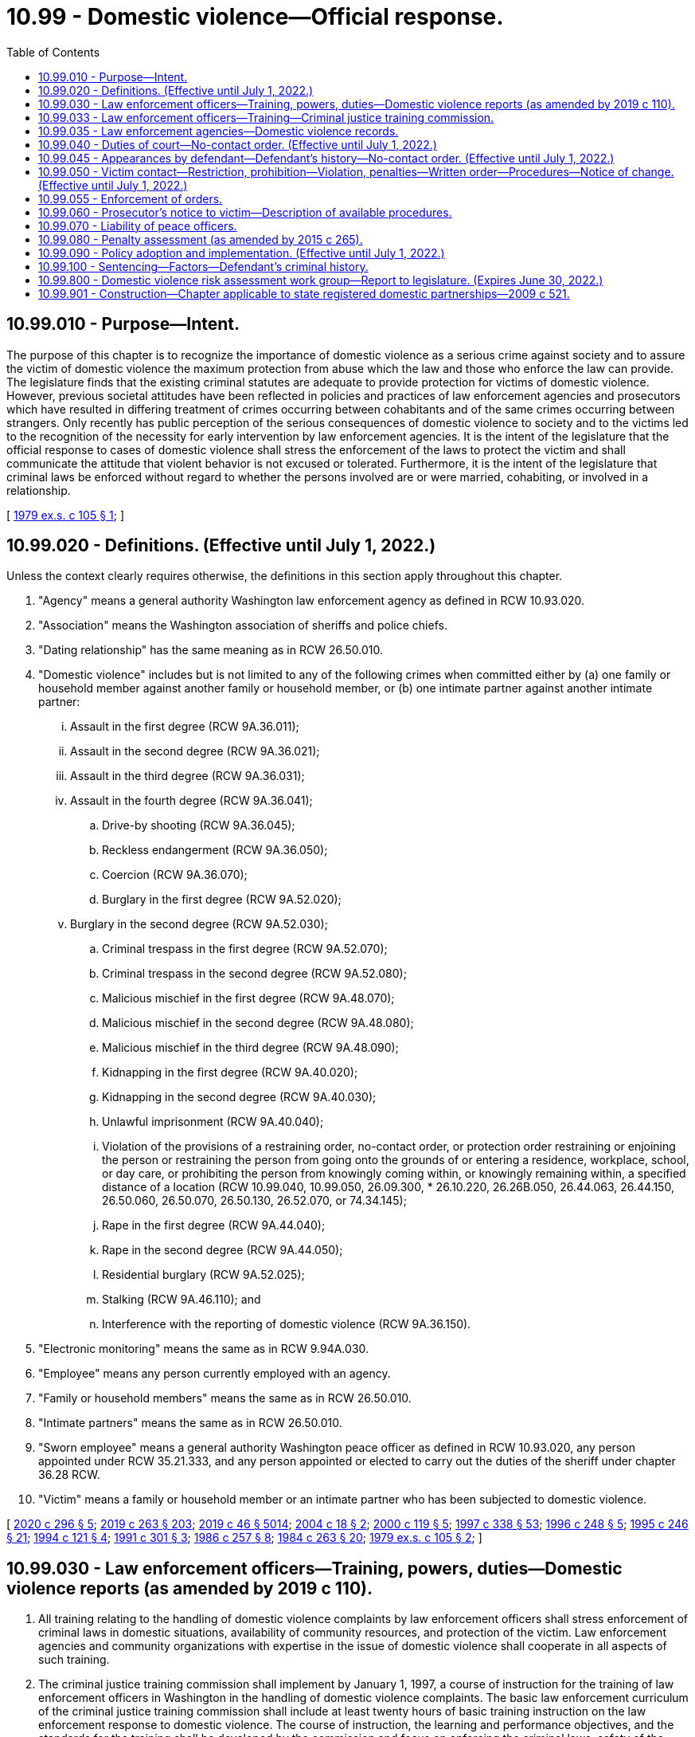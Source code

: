 = 10.99 - Domestic violence—Official response.
:toc:

== 10.99.010 - Purpose—Intent.
The purpose of this chapter is to recognize the importance of domestic violence as a serious crime against society and to assure the victim of domestic violence the maximum protection from abuse which the law and those who enforce the law can provide. The legislature finds that the existing criminal statutes are adequate to provide protection for victims of domestic violence. However, previous societal attitudes have been reflected in policies and practices of law enforcement agencies and prosecutors which have resulted in differing treatment of crimes occurring between cohabitants and of the same crimes occurring between strangers. Only recently has public perception of the serious consequences of domestic violence to society and to the victims led to the recognition of the necessity for early intervention by law enforcement agencies. It is the intent of the legislature that the official response to cases of domestic violence shall stress the enforcement of the laws to protect the victim and shall communicate the attitude that violent behavior is not excused or tolerated. Furthermore, it is the intent of the legislature that criminal laws be enforced without regard to whether the persons involved are or were married, cohabiting, or involved in a relationship.

[ http://leg.wa.gov/CodeReviser/documents/sessionlaw/1979ex1c105.pdf?cite=1979%20ex.s.%20c%20105%20§%201[1979 ex.s. c 105 § 1]; ]

== 10.99.020 - Definitions. (Effective until July 1, 2022.)
Unless the context clearly requires otherwise, the definitions in this section apply throughout this chapter.

. "Agency" means a general authority Washington law enforcement agency as defined in RCW 10.93.020.

. "Association" means the Washington association of sheriffs and police chiefs.

. "Dating relationship" has the same meaning as in RCW 26.50.010.

. "Domestic violence" includes but is not limited to any of the following crimes when committed either by (a) one family or household member against another family or household member, or (b) one intimate partner against another intimate partner:

... Assault in the first degree (RCW 9A.36.011);

... Assault in the second degree (RCW 9A.36.021);

... Assault in the third degree (RCW 9A.36.031);

... Assault in the fourth degree (RCW 9A.36.041);

.. Drive-by shooting (RCW 9A.36.045);

.. Reckless endangerment (RCW 9A.36.050);

.. Coercion (RCW 9A.36.070);

.. Burglary in the first degree (RCW 9A.52.020);

... Burglary in the second degree (RCW 9A.52.030);

.. Criminal trespass in the first degree (RCW 9A.52.070);

.. Criminal trespass in the second degree (RCW 9A.52.080);

.. Malicious mischief in the first degree (RCW 9A.48.070);

.. Malicious mischief in the second degree (RCW 9A.48.080);

.. Malicious mischief in the third degree (RCW 9A.48.090);

.. Kidnapping in the first degree (RCW 9A.40.020);

.. Kidnapping in the second degree (RCW 9A.40.030);

.. Unlawful imprisonment (RCW 9A.40.040);

.. Violation of the provisions of a restraining order, no-contact order, or protection order restraining or enjoining the person or restraining the person from going onto the grounds of or entering a residence, workplace, school, or day care, or prohibiting the person from knowingly coming within, or knowingly remaining within, a specified distance of a location (RCW 10.99.040, 10.99.050, 26.09.300, * 26.10.220, 26.26B.050, 26.44.063, 26.44.150, 26.50.060, 26.50.070, 26.50.130, 26.52.070, or 74.34.145);

.. Rape in the first degree (RCW 9A.44.040);

.. Rape in the second degree (RCW 9A.44.050);

.. Residential burglary (RCW 9A.52.025);

.. Stalking (RCW 9A.46.110); and

.. Interference with the reporting of domestic violence (RCW 9A.36.150).

. "Electronic monitoring" means the same as in RCW 9.94A.030.

. "Employee" means any person currently employed with an agency.

. "Family or household members" means the same as in RCW 26.50.010.

. "Intimate partners" means the same as in RCW 26.50.010.

. "Sworn employee" means a general authority Washington peace officer as defined in RCW 10.93.020, any person appointed under RCW 35.21.333, and any person appointed or elected to carry out the duties of the sheriff under chapter 36.28 RCW.

. "Victim" means a family or household member or an intimate partner who has been subjected to domestic violence.

[ http://lawfilesext.leg.wa.gov/biennium/2019-20/Pdf/Bills/Session%20Laws/Senate/5149-S2.SL.pdf?cite=2020%20c%20296%20§%205[2020 c 296 § 5]; http://lawfilesext.leg.wa.gov/biennium/2019-20/Pdf/Bills/Session%20Laws/House/1517-S2.SL.pdf?cite=2019%20c%20263%20§%20203[2019 c 263 § 203]; http://lawfilesext.leg.wa.gov/biennium/2019-20/Pdf/Bills/Session%20Laws/Senate/5333-S.SL.pdf?cite=2019%20c%2046%20§%205014[2019 c 46 § 5014]; http://lawfilesext.leg.wa.gov/biennium/2003-04/Pdf/Bills/Session%20Laws/Senate/6161-S.SL.pdf?cite=2004%20c%2018%20§%202[2004 c 18 § 2]; http://lawfilesext.leg.wa.gov/biennium/1999-00/Pdf/Bills/Session%20Laws/Senate/6400-S2.SL.pdf?cite=2000%20c%20119%20§%205[2000 c 119 § 5]; http://lawfilesext.leg.wa.gov/biennium/1997-98/Pdf/Bills/Session%20Laws/House/3900-S3.SL.pdf?cite=1997%20c%20338%20§%2053[1997 c 338 § 53]; http://lawfilesext.leg.wa.gov/biennium/1995-96/Pdf/Bills/Session%20Laws/House/2472.SL.pdf?cite=1996%20c%20248%20§%205[1996 c 248 § 5]; http://lawfilesext.leg.wa.gov/biennium/1995-96/Pdf/Bills/Session%20Laws/Senate/5219-S.SL.pdf?cite=1995%20c%20246%20§%2021[1995 c 246 § 21]; http://lawfilesext.leg.wa.gov/biennium/1993-94/Pdf/Bills/Session%20Laws/House/2392.SL.pdf?cite=1994%20c%20121%20§%204[1994 c 121 § 4]; http://lawfilesext.leg.wa.gov/biennium/1991-92/Pdf/Bills/Session%20Laws/House/1884-S.SL.pdf?cite=1991%20c%20301%20§%203[1991 c 301 § 3]; http://leg.wa.gov/CodeReviser/documents/sessionlaw/1986c257.pdf?cite=1986%20c%20257%20§%208[1986 c 257 § 8]; http://leg.wa.gov/CodeReviser/documents/sessionlaw/1984c263.pdf?cite=1984%20c%20263%20§%2020[1984 c 263 § 20]; http://leg.wa.gov/CodeReviser/documents/sessionlaw/1979ex1c105.pdf?cite=1979%20ex.s.%20c%20105%20§%202[1979 ex.s. c 105 § 2]; ]

== 10.99.030 - Law enforcement officers—Training, powers, duties—Domestic violence reports (as amended by 2019 c 110).
. All training relating to the handling of domestic violence complaints by law enforcement officers shall stress enforcement of criminal laws in domestic situations, availability of community resources, and protection of the victim. Law enforcement agencies and community organizations with expertise in the issue of domestic violence shall cooperate in all aspects of such training.

. The criminal justice training commission shall implement by January 1, 1997, a course of instruction for the training of law enforcement officers in Washington in the handling of domestic violence complaints. The basic law enforcement curriculum of the criminal justice training commission shall include at least twenty hours of basic training instruction on the law enforcement response to domestic violence. The course of instruction, the learning and performance objectives, and the standards for the training shall be developed by the commission and focus on enforcing the criminal laws, safety of the victim, and holding the perpetrator accountable for the violence. The curriculum shall include training on the extent and prevalence of domestic violence, the importance of criminal justice intervention, techniques for responding to incidents that minimize the likelihood of officer injury and that promote victim safety, investigation and interviewing skills, evidence gathering and report writing, assistance to and services for victims and children, understanding the risks of traumatic brain injury posed by domestic violence, verification and enforcement of court orders, liability, and any additional provisions that are necessary to carry out the intention of this subsection.

. The criminal justice training commission shall develop and update annually an in-service training program to familiarize law enforcement officers with the domestic violence laws. The program shall include techniques for handling incidents of domestic violence that minimize the likelihood of injury to the officer and that promote the safety of all parties. The commission shall make the training program available to all law enforcement agencies in the state.

. Development of the training in subsections (2) and (3) of this section shall be conducted in conjunction with agencies having a primary responsibility for serving victims of domestic violence with emergency shelter and other services, and representatives to the statewide organization providing training and education to these organizations and to the general public.

. The primary duty of peace officers, when responding to a domestic violence situation, is to enforce the laws allegedly violated and to protect the complaining party.

. [Empty]
.. When a peace officer responds to a domestic violence call and has probable cause to believe that a crime has been committed, the peace officer shall exercise arrest powers with reference to the criteria in RCW 10.31.100. The officer shall notify the victim of the victim's right to initiate a criminal proceeding in all cases where the officer has not exercised arrest powers or decided to initiate criminal proceedings by citation or otherwise. The parties in such cases shall also be advised of the importance of preserving evidence.

.. A peace officer responding to a domestic violence call shall take a complete offense report including the officer's disposition of the case.

. When a peace officer responds to a domestic violence call((,)):

.. The officer shall advise victims of all reasonable means to prevent further abuse, including advising each person of the availability of a shelter or other services in the community, and giving each person immediate notice of the legal rights and remedies available. The notice shall include handing each person a copy of the following statement:

"IF YOU ARE THE VICTIM OF DOMESTIC VIOLENCE, you can ask the city or county prosecuting attorney to file a criminal complaint. You also have the right to file a petition in superior, district, or municipal court requesting an order for protection from domestic abuse which could include any of the following: (a) An order restraining your abuser from further acts of abuse; (b) an order directing your abuser to leave your household; (c) an order preventing your abuser from entering your residence, school, business, or place of employment; (d) an order awarding you or the other parent custody of or visitation with your minor child or children; and (e) an order restraining your abuser from molesting or interfering with minor children in your custody. The forms you need to obtain a protection order are available in any municipal, district, or superior court.

Information about shelters and alternatives to domestic violence is available from a statewide twenty-four-hour toll-free hotline at (include appropriate phone number). The battered women's shelter and other resources in your area are . . . . . (include local information)"; and

.. The officer is encouraged to inform victims that information on traumatic brain injury can be found on the statewide website developed under RCW 74.31.070.

. The peace officer may offer, arrange, or facilitate transportation for the victim to a hospital for treatment of injuries or to a place of safety or shelter.

. The law enforcement agency shall forward the offense report to the appropriate prosecutor within ten days of making such report if there is probable cause to believe that an offense has been committed, unless the case is under active investigation. Upon receiving the offense report, the prosecuting agency may, in its discretion, choose not to file the information as a domestic violence offense, if the offense was committed against a sibling, parent, stepparent, or grandparent.

. Each law enforcement agency shall make as soon as practicable a written record and shall maintain records of all incidents of domestic violence reported to it.

. Records kept pursuant to subsections (6) and (10) of this section shall be made identifiable by means of a departmental code for domestic violence.

. Commencing January 1, 1994, records of incidents of domestic violence shall be submitted, in accordance with procedures described in this subsection, to the Washington association of sheriffs and police chiefs by all law enforcement agencies. The Washington criminal justice training commission shall amend its contract for collection of statewide crime data with the Washington association of sheriffs and police chiefs:

.. To include a table, in the annual report of crime in Washington produced by the Washington association of sheriffs and police chiefs pursuant to the contract, showing the total number of actual offenses and the number and percent of the offenses that are domestic violence incidents for the following crimes: (i) Criminal homicide, with subtotals for murder and nonnegligent homicide and manslaughter by negligence; (ii) forcible rape, with subtotals for rape by force and attempted forcible rape; (iii) robbery, with subtotals for firearm, knife or cutting instrument, or other dangerous weapon, and strongarm robbery; (iv) assault, with subtotals for firearm, knife or cutting instrument, other dangerous weapon, hands, feet, aggravated, and other nonaggravated assaults; (v) burglary, with subtotals for forcible entry, nonforcible unlawful entry, and attempted forcible entry; (vi) larceny theft, except motor vehicle theft; (vii) motor vehicle theft, with subtotals for autos, trucks and buses, and other vehicles; (viii) arson; and (ix) violations of the provisions of a protection order or no-contact order restraining the person from going onto the grounds of or entering a residence, workplace, school, or day care, provided that specific appropriations are subsequently made for the collection and compilation of data regarding violations of protection orders or no-contact orders;

.. To require that the table shall continue to be prepared and contained in the annual report of crime in Washington until that time as comparable or more detailed information about domestic violence incidents is available through the Washington state incident based reporting system and the information is prepared and contained in the annual report of crime in Washington; and

.. To require that, in consultation with interested persons, the Washington association of sheriffs and police chiefs prepare and disseminate procedures to all law enforcement agencies in the state as to how the agencies shall code and report domestic violence incidents to the Washington association of sheriffs and police chiefs.

[ http://lawfilesext.leg.wa.gov/biennium/2019-20/Pdf/Bills/Session%20Laws/House/1532-S.SL.pdf?cite=2019%20c%20110%20§%202[2019 c 110 § 2]; http://lawfilesext.leg.wa.gov/biennium/2015-16/Pdf/Bills/Session%20Laws/House/2906-S.SL.pdf?cite=2016%20c%20136%20§%205[2016 c 136 § 5]; http://lawfilesext.leg.wa.gov/biennium/1995-96/Pdf/Bills/Session%20Laws/House/2472.SL.pdf?cite=1996%20c%20248%20§%206[1996 c 248 § 6]; http://lawfilesext.leg.wa.gov/biennium/1995-96/Pdf/Bills/Session%20Laws/Senate/5219-S.SL.pdf?cite=1995%20c%20246%20§%2022[1995 c 246 § 22]; http://lawfilesext.leg.wa.gov/biennium/1993-94/Pdf/Bills/Session%20Laws/Senate/5360-S.SL.pdf?cite=1993%20c%20350%20§%203[1993 c 350 § 3]; http://leg.wa.gov/CodeReviser/documents/sessionlaw/1984c263.pdf?cite=1984%20c%20263%20§%2021[1984 c 263 § 21]; http://leg.wa.gov/CodeReviser/documents/sessionlaw/1981c145.pdf?cite=1981%20c%20145%20§%205[1981 c 145 § 5]; http://leg.wa.gov/CodeReviser/documents/sessionlaw/1979ex1c105.pdf?cite=1979%20ex.s.%20c%20105%20§%203[1979 ex.s. c 105 § 3]; ]

== 10.99.033 - Law enforcement officers—Training—Criminal justice training commission.
. All training relating to the handling of domestic violence complaints by law enforcement officers must stress enforcement of criminal laws in domestic situations, availability of community resources, and protection of the victim. Law enforcement agencies and community organizations with expertise in the issue of domestic violence shall cooperate in all aspects of such training.

. The criminal justice training commission shall implement by July 28, 2019, a course of instruction for the training of law enforcement officers in Washington in the handling of domestic violence complaints. The basic law enforcement curriculum of the criminal justice training commission must include at least twenty hours of basic training instruction on the law enforcement response to domestic violence. The course of instruction, the learning and performance objectives, and the standards for the training must be developed by the commission and focus on enforcing the criminal laws, safety of the victim, and holding the perpetrator accountable for the violence. The curriculum must include training on the extent and prevalence of domestic violence, the importance of criminal justice intervention, techniques for responding to incidents that minimize the likelihood of officer injury and that promote victim safety, investigation and interviewing skills, evidence gathering and report writing, assistance to and services for victims and children, verification and enforcement of court orders, liability, and any additional provisions that are necessary to carry out the intention of this subsection.

. The criminal justice training commission shall develop and update annually an in-service training program to familiarize law enforcement officers with domestic violence laws. The program must include techniques for handling incidents of domestic violence that minimize the likelihood of injury to the officer and that promote the safety of all parties. The commission shall make the training program available to all law enforcement agencies in the state.

. Development of the training in subsections (2) and (3) of this section must be conducted in conjunction with agencies having a primary responsibility for serving victims of domestic violence with emergency shelter and other services, and representatives to the statewide organization providing training and education to these organizations and to the general public.

[ http://lawfilesext.leg.wa.gov/biennium/2019-20/Pdf/Bills/Session%20Laws/House/1225-S.SL.pdf?cite=2019%20c%20367%20§%202[2019 c 367 § 2]; ]

== 10.99.035 - Law enforcement agencies—Domestic violence records.
. A law enforcement agency shall forward the offense report regarding any incident of domestic violence to the appropriate prosecutor within ten days of making such report if there is probable cause to believe that an offense has been committed, unless the case is under active investigation. Upon receiving the offense report, the prosecuting agency may, in its discretion, choose not to file the information as a domestic violence offense, if the offense was committed against a sibling, parent, stepparent, or grandparent.

. Each law enforcement agency shall make as soon as practicable a written record and shall maintain records of all incidents of domestic violence reported to it.

. Records kept pursuant to RCW 10.99.030 and this section must be made identifiable by means of a departmental code for domestic violence.

. Commencing on July 28, 2019, records of incidents of domestic violence must be submitted, in accordance with procedures described in this subsection, to the Washington association of sheriffs and police chiefs by all law enforcement agencies. The criminal justice training commission shall amend its contract for collection of statewide crime data with the Washington association of sheriffs and police chiefs:

.. To include a table, in the annual report of crime in Washington produced by the Washington association of sheriffs and police chiefs pursuant to the contract, showing the total number of actual offenses and the number and percent of the offenses that are domestic violence incidents for the following crimes: (i) Criminal homicide, with subtotals for murder and nonnegligent homicide and manslaughter by negligence; (ii) forcible rape, with subtotals for rape by force and attempted forcible rape; (iii) robbery, with subtotals for firearm, knife or cutting instrument, or other dangerous weapon, and strongarm robbery; (iv) assault, with subtotals for firearm, knife or cutting instrument, other dangerous weapon, hands, feet, aggravated, and other nonaggravated assaults; (v) burglary, with subtotals for forcible entry, nonforcible unlawful entry, and attempted forcible entry; (vi) larceny theft, except motor vehicle theft; (vii) motor vehicle theft, with subtotals for autos, trucks and buses, and other vehicles; (viii) arson; and (ix) violations of the provisions of a protection order or no-contact order restraining the person from going onto the grounds of or entering a residence, workplace, school, or day care, provided that specific appropriations are subsequently made for the collection and compilation of data regarding violations of protection orders or no-contact orders;

.. To require that the table shall continue to be prepared and contained in the annual report of crime in Washington until that time as comparable or more detailed information about domestic violence incidents is available through the Washington state incident-based reporting system and the information is prepared and contained in the annual report of crime in Washington; and

.. To require that, in consultation with interested persons, the Washington association of sheriffs and police chiefs prepare and disseminate procedures to all law enforcement agencies in the state as to how the agencies shall code and report domestic violence incidents to the Washington association of sheriffs and police chiefs.

[ http://lawfilesext.leg.wa.gov/biennium/2019-20/Pdf/Bills/Session%20Laws/House/1225-S.SL.pdf?cite=2019%20c%20367%20§%203[2019 c 367 § 3]; ]

== 10.99.040 - Duties of court—No-contact order. (Effective until July 1, 2022.)
. Because of the serious nature of domestic violence, the court in domestic violence actions:

.. Shall not dismiss any charge or delay disposition because of concurrent dissolution or other civil proceedings;

.. Shall not require proof that either party is seeking a dissolution of marriage prior to instigation of criminal proceedings;

.. Shall waive any requirement that the victim's location be disclosed to any person, other than the attorney of a criminal defendant, upon a showing that there is a possibility of further violence: PROVIDED, That the court may order a criminal defense attorney not to disclose to his or her client the victim's location; and

.. Shall identify by any reasonable means on docket sheets those criminal actions arising from acts of domestic violence.

. [Empty]
.. Because of the likelihood of repeated violence directed at those who have been victims of domestic violence in the past, when any person charged with or arrested for a crime involving domestic violence is released from custody before arraignment or trial on bail or personal recognizance, the court authorizing the release may prohibit that person from having any contact with the victim. The jurisdiction authorizing the release shall determine whether that person should be prohibited from having any contact with the victim. If there is no outstanding restraining or protective order prohibiting that person from having contact with the victim, the court authorizing release may issue, by telephone, a no-contact order prohibiting the person charged or arrested from having contact with the victim or from knowingly coming within, or knowingly remaining within, a specified distance of a location.

.. In issuing the order, the court shall consider the provisions of RCW 9.41.800, and shall order the defendant to surrender, and prohibit the person from possessing, all firearms, dangerous weapons, and any concealed pistol license as required in RCW 9.41.800.

.. The no-contact order shall also be issued in writing as soon as possible, and shall state that it may be extended as provided in subsection (3) of this section. By January 1, 2011, the administrative office of the courts shall develop a pattern form for all no-contact orders issued under this chapter. A no-contact order issued under this chapter must substantially comply with the pattern form developed by the administrative office of the courts.

. [Empty]
.. At the time of arraignment the court shall determine whether a no-contact order shall be issued or extended. So long as the court finds probable cause, the court may issue or extend a no-contact order even if the defendant fails to appear at arraignment. The no-contact order shall terminate if the defendant is acquitted or the charges are dismissed.

.. In issuing the order, the court shall consider all information documented in the incident report concerning the person's possession of and access to firearms and whether law enforcement took temporary custody of firearms at the time of the arrest. The court may as a condition of release prohibit the defendant from possessing or accessing firearms and order the defendant to immediately surrender all firearms and any concealed pistol license to a law enforcement agency upon release.

.. If a no-contact order is issued or extended, the court may also include in the conditions of release a requirement that the defendant submit to electronic monitoring as defined in RCW 9.94A.030. If electronic monitoring is ordered, the court shall specify who shall provide the monitoring services, and the terms under which the monitoring shall be performed. Upon conviction, the court may require as a condition of the sentence that the defendant reimburse the providing agency for the costs of the electronic monitoring.

. [Empty]
.. Willful violation of a court order issued under subsection (2), (3), or (7) of this section is punishable under RCW 26.50.110.

.. The written order releasing the person charged or arrested shall contain the court's directives and shall bear the legend: "Violation of this order is a criminal offense under chapter 26.50 RCW and will subject a violator to arrest; any assault, drive-by shooting, or reckless endangerment that is a violation of this order is a felony. You can be arrested even if any person protected by the order invites or allows you to violate the order's prohibitions. You have the sole responsibility to avoid or refrain from violating the order's provisions. Only the court can change the order."

.. A certified copy of the order shall be provided to the victim.

. If a no-contact order has been issued prior to charging, that order shall expire at arraignment or within seventy-two hours if charges are not filed.

. Whenever a no-contact order is issued, modified, or terminated under subsection (2) or (3) of this section, the clerk of the court shall forward a copy of the order on or before the next judicial day to the appropriate law enforcement agency specified in the order. Upon receipt of the copy of the order the law enforcement agency shall enter the order for one year or until the expiration date specified on the order into any computer-based criminal intelligence information system available in this state used by law enforcement agencies to list outstanding warrants. Entry into the computer-based criminal intelligence information system constitutes notice to all law enforcement agencies of the existence of the order. The order is fully enforceable in any jurisdiction in the state. Upon receipt of notice that an order has been terminated under subsection (3) of this section, the law enforcement agency shall remove the order from the computer-based criminal intelligence information system.

. All courts shall develop policies and procedures by January 1, 2011, to grant victims a process to modify or rescind a no-contact order issued under this chapter. The administrative office of the courts shall develop a model policy to assist the courts in implementing the requirements of this subsection.

[ http://lawfilesext.leg.wa.gov/biennium/2019-20/Pdf/Bills/Session%20Laws/House/1225-S.SL.pdf?cite=2019%20c%20367%20§%204[2019 c 367 § 4]; http://lawfilesext.leg.wa.gov/biennium/2015-16/Pdf/Bills/Session%20Laws/House/1943.SL.pdf?cite=2015%20c%20287%20§%209[2015 c 287 § 9]; http://lawfilesext.leg.wa.gov/biennium/2011-12/Pdf/Bills/Session%20Laws/House/2363-S.SL.pdf?cite=2012%20c%20223%20§%203[2012 c 223 § 3]; http://lawfilesext.leg.wa.gov/biennium/2009-10/Pdf/Bills/Session%20Laws/House/2777-S.SL.pdf?cite=2010%20c%20274%20§%20309[2010 c 274 § 309]; http://lawfilesext.leg.wa.gov/biennium/1999-00/Pdf/Bills/Session%20Laws/Senate/6400-S2.SL.pdf?cite=2000%20c%20119%20§%2018[2000 c 119 § 18]; http://lawfilesext.leg.wa.gov/biennium/1997-98/Pdf/Bills/Session%20Laws/House/3900-S3.SL.pdf?cite=1997%20c%20338%20§%2054[1997 c 338 § 54]; http://lawfilesext.leg.wa.gov/biennium/1995-96/Pdf/Bills/Session%20Laws/House/2472.SL.pdf?cite=1996%20c%20248%20§%207[1996 c 248 § 7]; http://lawfilesext.leg.wa.gov/biennium/1995-96/Pdf/Bills/Session%20Laws/Senate/5219-S.SL.pdf?cite=1995%20c%20246%20§%2023[1995 c 246 § 23]; http://lawfilesext.leg.wa.gov/biennium/1993-94/Pdf/Bills/Session%20Laws/House/2319-S2.SL.pdf?cite=1994%20sp.s.%20c%207%20§%20449[1994 sp.s. c 7 § 449]; http://lawfilesext.leg.wa.gov/biennium/1991-92/Pdf/Bills/Session%20Laws/Senate/6103.SL.pdf?cite=1992%20c%2086%20§%202[1992 c 86 § 2]; http://lawfilesext.leg.wa.gov/biennium/1991-92/Pdf/Bills/Session%20Laws/House/1884-S.SL.pdf?cite=1991%20c%20301%20§%204[1991 c 301 § 4]; http://leg.wa.gov/CodeReviser/documents/sessionlaw/1985c303.pdf?cite=1985%20c%20303%20§%2010[1985 c 303 § 10]; http://leg.wa.gov/CodeReviser/documents/sessionlaw/1984c263.pdf?cite=1984%20c%20263%20§%2022[1984 c 263 § 22]; http://leg.wa.gov/CodeReviser/documents/sessionlaw/1983c232.pdf?cite=1983%20c%20232%20§%207[1983 c 232 § 7]; http://leg.wa.gov/CodeReviser/documents/sessionlaw/1981c145.pdf?cite=1981%20c%20145%20§%206[1981 c 145 § 6]; http://leg.wa.gov/CodeReviser/documents/sessionlaw/1979ex1c105.pdf?cite=1979%20ex.s.%20c%20105%20§%204[1979 ex.s. c 105 § 4]; ]

== 10.99.045 - Appearances by defendant—Defendant's history—No-contact order. (Effective until July 1, 2022.)
. A defendant arrested for an offense involving domestic violence as defined by RCW 10.99.020 shall be required to appear in person before a magistrate within one judicial day after the arrest.

. A defendant who is charged by citation, complaint, or information with an offense involving domestic violence as defined by RCW 10.99.020 and not arrested shall appear in court for arraignment in person as soon as practicable, but in no event later than fourteen days after the next day on which court is in session following the issuance of the citation or the filing of the complaint or information.

. [Empty]
.. At the time of the appearances provided in subsection (1) or (2) of this section, the court shall determine the necessity of imposing a no-contact order or other conditions of pretrial release according to the procedures established by court rule for a preliminary appearance or an arraignment. The court may include in the order any conditions authorized under RCW 9.41.800 and 10.99.040.

.. For the purposes of (a) of this subsection, the prosecutor shall provide for the court's review:

... The defendant's criminal history, if any, that occurred in Washington or any other state;

... If available, the defendant's criminal history that occurred in any tribal jurisdiction; and

... The defendant's individual order history.

.. For the purposes of (b) of this subsection, criminal history includes all previous convictions and orders of deferred prosecution, as reported through the judicial information system or otherwise available to the court or prosecutor, current to within the period specified in (d) of this subsection before the date of the appearance.

.. The periods applicable to previous convictions and orders of deferred prosecution are:

... One working day, in the case of previous actions of courts that fully participate in the state judicial information system; and

... Seven calendar days, in the case of previous actions of courts that do not fully participate in the judicial information system. For the purposes of this subsection, "fully participate" means regularly providing records to and receiving records from the system by electronic means on a daily basis.

. Appearances required pursuant to this section are mandatory and cannot be waived.

. The no-contact order shall be issued and entered with the appropriate law enforcement agency pursuant to the procedures outlined in RCW 10.99.040 (2) and (6).

[ http://lawfilesext.leg.wa.gov/biennium/2009-10/Pdf/Bills/Session%20Laws/House/2777-S.SL.pdf?cite=2010%20c%20274%20§%20301[2010 c 274 § 301]; http://lawfilesext.leg.wa.gov/biennium/1999-00/Pdf/Bills/Session%20Laws/Senate/6400-S2.SL.pdf?cite=2000%20c%20119%20§%2019[2000 c 119 § 19]; http://lawfilesext.leg.wa.gov/biennium/1997-98/Pdf/Bills/Session%20Laws/Senate/6258-S.SL.pdf?cite=1998%20c%2055%20§%202[1998 c 55 § 2]; http://lawfilesext.leg.wa.gov/biennium/1993-94/Pdf/Bills/Session%20Laws/House/2319-S2.SL.pdf?cite=1994%20sp.s.%20c%207%20§%20450[1994 sp.s. c 7 § 450]; http://leg.wa.gov/CodeReviser/documents/sessionlaw/1984c263.pdf?cite=1984%20c%20263%20§%2023[1984 c 263 § 23]; http://leg.wa.gov/CodeReviser/documents/sessionlaw/1983c232.pdf?cite=1983%20c%20232%20§%208[1983 c 232 § 8]; http://leg.wa.gov/CodeReviser/documents/sessionlaw/1981c145.pdf?cite=1981%20c%20145%20§%207[1981 c 145 § 7]; ]

== 10.99.050 - Victim contact—Restriction, prohibition—Violation, penalties—Written order—Procedures—Notice of change. (Effective until July 1, 2022.)
. When a defendant is found guilty of a crime and a condition of the sentence restricts the defendant's ability to have contact with the victim, such condition shall be recorded and a written certified copy of that order shall be provided to the victim.

. [Empty]
.. Willful violation of a court order issued under this section is punishable under RCW 26.50.110.

.. The written order shall contain the court's directives and shall bear the legend: Violation of this order is a criminal offense under chapter 26.50 RCW and will subject a violator to arrest; any assault, drive-by shooting, or reckless endangerment that is a violation of this order is a felony.

.. An order issued pursuant to this section in conjunction with a misdemeanor or gross misdemeanor sentence or juvenile disposition remains in effect for a fixed period of time determined by the court, which may not exceed five years from the date of sentencing or disposition.

.. An order issued pursuant to this section in conjunction with a felony sentence or juvenile disposition remains in effect for a fixed period of time determined by the court, which may not exceed the adult maximum sentence established in RCW 9A.20.021.

. Whenever an order prohibiting contact is issued pursuant to this section, the clerk of the court shall forward a copy of the order on or before the next judicial day to the appropriate law enforcement agency specified in the order. Upon receipt of the copy of the order the law enforcement agency shall enter the order for one year or until the expiration date specified on the order into any computer-based criminal intelligence information system available in this state used by law enforcement agencies to list outstanding warrants. Entry into the computer-based criminal intelligence information system constitutes notice to all law enforcement agencies of the existence of the order. The order is fully enforceable in any jurisdiction in the state.

. If an order prohibiting contact issued pursuant to this section is modified or terminated, the clerk of the court shall notify the law enforcement agency specified in the order on or before the next judicial day. Upon receipt of notice that an order has been terminated, the law enforcement agency shall remove the order from any computer-based criminal intelligence system.

[ http://lawfilesext.leg.wa.gov/biennium/2019-20/Pdf/Bills/Session%20Laws/House/1517-S2.SL.pdf?cite=2019%20c%20263%20§%20303[2019 c 263 § 303]; http://lawfilesext.leg.wa.gov/biennium/1999-00/Pdf/Bills/Session%20Laws/Senate/6400-S2.SL.pdf?cite=2000%20c%20119%20§%2020[2000 c 119 § 20]; http://lawfilesext.leg.wa.gov/biennium/1997-98/Pdf/Bills/Session%20Laws/House/3900-S3.SL.pdf?cite=1997%20c%20338%20§%2055[1997 c 338 § 55]; http://lawfilesext.leg.wa.gov/biennium/1995-96/Pdf/Bills/Session%20Laws/House/2472.SL.pdf?cite=1996%20c%20248%20§%208[1996 c 248 § 8]; http://lawfilesext.leg.wa.gov/biennium/1991-92/Pdf/Bills/Session%20Laws/House/1884-S.SL.pdf?cite=1991%20c%20301%20§%205[1991 c 301 § 5]; http://leg.wa.gov/CodeReviser/documents/sessionlaw/1985c303.pdf?cite=1985%20c%20303%20§%2012[1985 c 303 § 12]; http://leg.wa.gov/CodeReviser/documents/sessionlaw/1984c263.pdf?cite=1984%20c%20263%20§%2024[1984 c 263 § 24]; http://leg.wa.gov/CodeReviser/documents/sessionlaw/1979ex1c105.pdf?cite=1979%20ex.s.%20c%20105%20§%205[1979 ex.s. c 105 § 5]; ]

== 10.99.055 - Enforcement of orders.
A peace officer in this state shall enforce an order issued by any court in this state restricting a defendant's ability to have contact with a victim by arresting and taking the defendant into custody, pending release on bail, personal recognizance, or court order, when the officer has probable cause to believe that the defendant has violated the terms of that order.

[ http://leg.wa.gov/CodeReviser/documents/sessionlaw/1984c263.pdf?cite=1984%20c%20263%20§%2025[1984 c 263 § 25]; http://leg.wa.gov/CodeReviser/documents/sessionlaw/1983c232.pdf?cite=1983%20c%20232%20§%209[1983 c 232 § 9]; http://leg.wa.gov/CodeReviser/documents/sessionlaw/1981c145.pdf?cite=1981%20c%20145%20§%208[1981 c 145 § 8]; ]

== 10.99.060 - Prosecutor's notice to victim—Description of available procedures.
The public attorney responsible for making the decision whether or not to prosecute shall advise the victim of that decision within five days, and, prior to making that decision shall advise the victim, upon the victim's request, of the status of the case. Notification to the victim that charges will not be filed shall include a description of the procedures available to the victim in that jurisdiction to initiate a criminal proceeding.

[ http://leg.wa.gov/CodeReviser/documents/sessionlaw/1979ex1c105.pdf?cite=1979%20ex.s.%20c%20105%20§%206[1979 ex.s. c 105 § 6]; ]

== 10.99.070 - Liability of peace officers.
A peace officer shall not be held liable in any civil action for an arrest based on probable cause, enforcement in good faith of a court order, or any other action or omission in good faith under this chapter arising from an alleged incident of domestic violence brought by any party to the incident.

[ http://leg.wa.gov/CodeReviser/documents/sessionlaw/1979ex1c105.pdf?cite=1979%20ex.s.%20c%20105%20§%207[1979 ex.s. c 105 § 7]; ]

== 10.99.080 - Penalty assessment (as amended by 2015 c 265).
. All superior courts, and courts organized under Title 3 or 35 RCW, may impose a penalty assessment not to exceed one hundred dollars on any ((person))adult offender convicted of a crime involving domestic violence. The assessment shall be in addition to, and shall not supersede, any other penalty, restitution, fines, or costs provided by law.

. Revenue from the assessment shall be used solely for the purposes of establishing and funding domestic violence advocacy and domestic violence prevention and prosecution programs in the city or county of the court imposing the assessment. Revenue from the assessment shall not be used for indigent criminal defense. If the city or county does not have domestic violence advocacy or domestic violence prevention and prosecution programs, cities and counties may use the revenue collected from the assessment to contract with recognized community-based domestic violence program providers.

. The assessment imposed under this section shall not be subject to any state or local remittance requirements under chapter 3.46, 3.50, 3.62, 7.68, 10.82, or 35.20 RCW.

. For the purposes of this section, "convicted" includes a plea of guilty, a finding of guilt regardless of whether the imposition of the sentence is deferred or any part of the penalty is suspended, or the levying of a fine. For the purposes of this section, "domestic violence" has the same meaning as that term is defined under RCW 10.99.020 and includes violations of equivalent local ordinances.

. When determining whether to impose a penalty assessment under this section, judges are encouraged to solicit input from the victim or representatives for the victim in assessing the ability of the convicted offender to pay the penalty, including information regarding current financial obligations, family circumstances, and ongoing restitution.

[ http://lawfilesext.leg.wa.gov/biennium/2015-16/Pdf/Bills/Session%20Laws/Senate/5564-S2.SL.pdf?cite=2015%20c%20265%20§%2024[2015 c 265 § 24]; http://lawfilesext.leg.wa.gov/biennium/2003-04/Pdf/Bills/Session%20Laws/Senate/6384-S.SL.pdf?cite=2004%20c%2015%20§%202[2004 c 15 § 2]; ]

== 10.99.090 - Policy adoption and implementation. (Effective until July 1, 2022.)
. By December 1, 2004, the association shall develop a written model policy on domestic violence committed or allegedly committed by sworn employees of agencies. In developing the policy, the association shall convene a work group consisting of representatives from the following entities and professions:

.. Statewide organizations representing state and local enforcement officers;

.. A statewide organization providing training and education for agencies having the primary responsibility of serving victims of domestic violence with emergency shelter and other services; and

.. Any other organization or profession the association determines to be appropriate.

. Members of the work group shall serve without compensation.

. The model policy shall provide due process for employees and, at a minimum, meet the following standards:

.. Provide prehire screening procedures reasonably calculated to disclose whether an applicant for a sworn employee position:

... Has committed or, based on credible sources, has been accused of committing an act of domestic violence;

... Is currently being investigated for an allegation of child abuse or neglect or has previously been investigated for founded allegations of child abuse or neglect; or

... Is currently or has previously been subject to any order under RCW 26.44.063, this chapter, chapter 10.14 or 26.50 RCW, or any equivalent order issued by another state or tribal court;

.. Provide for the mandatory, immediate response to acts or allegations of domestic violence committed or allegedly committed by a sworn employee of an agency;

.. Provide to a sworn employee, upon the request of the sworn employee or when the sworn employee has been alleged to have committed an act of domestic violence, information on programs under RCW 26.50.150;

.. Provide for the mandatory, immediate reporting by employees when an employee becomes aware of an allegation of domestic violence committed or allegedly committed by a sworn employee of the agency employing the sworn employee;

.. Provide procedures to address reporting by an employee who is the victim of domestic violence committed or allegedly committed by a sworn employee of an agency;

.. Provide for the mandatory, immediate self-reporting by a sworn employee to his or her employing agency when an agency in any jurisdiction has responded to a domestic violence call in which the sworn employee committed or allegedly committed an act of domestic violence;

.. Provide for the mandatory, immediate self-reporting by a sworn employee to his or her employing agency if the employee is currently being investigated for an allegation of child abuse or neglect or has previously been investigated for founded allegations of child abuse or neglect, or is currently or has previously been subject to any order under RCW 26.44.063, this chapter, chapter 10.14 or 26.50 RCW, or any equivalent order issued by another state or tribal court;

.. Provide for the performance of prompt separate and impartial administrative and criminal investigations of acts or allegations of domestic violence committed or allegedly committed by a sworn employee of an agency;

.. Provide for appropriate action to be taken during an administrative or criminal investigation of acts or allegations of domestic violence committed or allegedly committed by a sworn employee of an agency. The policy shall provide procedures to address, in a manner consistent with applicable law and the agency's ability to maintain public safety within its jurisdiction, whether to relieve the sworn employee of agency-issued weapons and other agency-issued property and whether to suspend the sworn employee's power of arrest or other police powers pending resolution of any investigation;

.. Provide for prompt and appropriate discipline or sanctions when, after an agency investigation, it is determined that a sworn employee has committed an act of domestic violence;

.. Provide that, when there has been an allegation of domestic violence committed or allegedly committed by a sworn employee, the agency immediately make available to the alleged victim the following information:

... The agency's written policy on domestic violence committed or allegedly committed by sworn employees;

... Information, including but not limited to contact information, about public and private nonprofit domestic violence advocates and services; and

... Information regarding relevant confidentiality policies related to the victim's information;

.. Provide procedures for the timely response, consistent with chapters 42.56 and 10.97 RCW, to an alleged victim's inquiries into the status of the administrative investigation and the procedures the agency will follow in an investigation of domestic violence committed or allegedly committed by a sworn employee;

.. Provide procedures requiring an agency to immediately notify the employing agency of a sworn employee when the notifying agency becomes aware of acts or allegations of domestic violence committed or allegedly committed by the sworn employee within the jurisdiction of the notifying agency; and

.. Provide procedures for agencies to access and share domestic violence training within their jurisdiction and with other jurisdictions.

. By June 1, 2005, every agency shall adopt and implement a written policy on domestic violence committed or allegedly committed by sworn employees of the agency that meet the minimum standards specified in this section. In lieu of developing its own policy, the agency may adopt the model policy developed by the association under this section. In developing its own policy, or before adopting the model policy, the agency shall consult public and private nonprofit domestic violence advocates and any other organizations and professions the agency finds appropriate.

. [Empty]
.. Except as provided in this section, not later than June 30, 2006, every sworn employee of an agency shall be trained by the agency on the agency's policy required under this section.

.. Sworn employees hired by an agency on or after March 1, 2006, shall, within six months of beginning employment, be trained by the agency on the agency's policy required under this section. 

. [Empty]
.. By June 1, 2005, every agency shall provide a copy of its policy developed under this section to the association and shall provide a statement notifying the association of whether the agency has complied with the training required under this section. The copy and statement shall be provided in electronic format unless the agency is unable to do so. The agency shall provide the association with any revisions to the policy upon adoption.

.. The association shall maintain a copy of each agency's policy and shall provide to the governor and legislature not later than January 1, 2006, a list of those agencies that have not developed and submitted policies and those agencies that have not stated their compliance with the training required under this section.

.. The association shall, upon request and within its resources, provide technical assistance to agencies in developing their policies.

[ http://lawfilesext.leg.wa.gov/biennium/2005-06/Pdf/Bills/Session%20Laws/House/1133-S.SL.pdf?cite=2005%20c%20274%20§%20209[2005 c 274 § 209]; http://lawfilesext.leg.wa.gov/biennium/2003-04/Pdf/Bills/Session%20Laws/Senate/6161-S.SL.pdf?cite=2004%20c%2018%20§%203[2004 c 18 § 3]; ]

== 10.99.100 - Sentencing—Factors—Defendant's criminal history.
. In sentencing for a crime of domestic violence as defined in this chapter, courts of limited jurisdiction shall consider, among other factors, whether:

.. The defendant suffered a continuing pattern of coercion, control, or abuse by the victim of the offense and the offense is a response to that coercion, control, or abuse;

.. The offense was part of an ongoing pattern of psychological, physical, or sexual abuse of a victim or multiple victims manifested by multiple incidents over a prolonged period of time; and

.. The offense occurred within sight or sound of the victim's or the offender's minor children under the age of eighteen years.

. [Empty]
.. In sentencing for a crime of domestic violence as defined in this chapter, the prosecutor shall provide for the court's review:

... The defendant's criminal history, if any, that occurred in Washington or any other state;

... If available, the defendant's prior criminal history that occurred in any tribal jurisdiction; and

... The defendant's individual order history.

.. For the purposes of (a) of this subsection, criminal history includes all previous convictions and orders of deferred prosecution, as reported through the judicial information system or otherwise available to the court or prosecutor, current to within the period specified in (c) of this subsection before the date of sentencing.

.. The periods applicable to previous convictions and orders of deferred prosecution are: 

... One working day, in the case of previous actions of courts that fully participate in the state judicial information system; and

... Seven calendar days, in the case of previous actions of courts that do not fully participate in the judicial information system. For the purposes of this subsection, "fully participate" means regularly providing records to and receiving records from the system by electronic means on a daily basis.

[ http://lawfilesext.leg.wa.gov/biennium/2009-10/Pdf/Bills/Session%20Laws/House/2777-S.SL.pdf?cite=2010%20c%20274%20§%20404[2010 c 274 § 404]; ]

== 10.99.800 - Domestic violence risk assessment work group—Report to legislature. (Expires June 30, 2022.)
. The Washington domestic violence risk assessment work group is established to study how and when risk assessment can best be used to improve the response to domestic violence offenders and victims and find effective strategies to reduce domestic violence homicides, serious injuries, and recidivism that are a result of domestic violence incidents in Washington state.

. [Empty]
.. The Washington state gender and justice commission, in collaboration with the Washington state coalition against domestic violence and the Washington State University criminal justice program, shall coordinate the work group and provide staff support.

.. The work group must include a representative from each of the following organizations:

... The Washington state gender and justice commission;

... The department of corrections;

... The department of social and health services;

... The Washington association of sheriffs and police chiefs;

.. The superior court judges' association;

.. The district and municipal court judges' association;

.. The Washington state association of counties;

.. The Washington association of prosecuting attorneys;

... The Washington defender association;

.. The Washington association of criminal defense lawyers;

.. The Washington state association of cities;

.. The Washington state coalition against domestic violence;

.. The Washington state office of civil legal aid; and

.. The family law section of the Washington state bar association.

.. The work group must additionally include representation from:

... Treatment providers;

... City law enforcement;

... County law enforcement;

... Court administrators; and

.. Domestic violence victims or family members of a victim.

. [Empty]
.. For its initial report in 2018, the work group shall research, review, and make recommendations on the following:

... How to best develop and use risk assessment in domestic violence response utilizing available research and Washington state data;

... Providing effective strategies for incorporating risk assessment in domestic violence response to reduce deaths, serious injuries, and recidivism due to domestic violence;

... Promoting access to domestic violence risk assessment for advocates, police, prosecutors, corrections, and courts to improve domestic violence response;

... Whether or how risk assessment could be used as an alternative to mandatory arrest in domestic violence;

.. Whether or how risk assessment could be used in bail determinations in domestic violence cases, and in civil protection order hearings;

.. Whether or how offender risk, needs, and responsivity could be used in determining eligibility for diversion, sentencing alternatives, and treatment options;

.. Whether or how victim risk, needs, and responsivity could be used in improving domestic violence response;

.. Whether or how risk assessment can improve prosecution and encourage prosecutors to aggressively enforce domestic violence laws; and

... Encouraging private sector collaboration.

.. The work group shall compile its findings and recommendations into an initial report and provide its report to the appropriate committees of the legislature and governor by June 30, 2018.

. [Empty]
.. For its report in 2019, the work group shall:

... Research, review, and make recommendations on whether laws mandating arrest in cases of domestic violence should be amended and whether alternative arrest statutes should incorporate domestic violence risk assessment in domestic violence response to improve the response to domestic violence, and what training for law enforcement would be needed to implement an alternative to mandatory arrest;

... Research, review, and make recommendations on how prior recommendations of the work group should be implemented in order to promote effective strategies to reduce domestic violence in Washington state;

... Monitor, evaluate, and provide recommendations on the development and use of the risk assessment tool under RCW 9.94A.502; and

... Provide recommendations on other items deemed appropriate by the work group.

.. The work group shall compile its findings and recommendations into a final report and provide its report to the appropriate committees of the legislature and governor by June 30, 2020.

. The work group must operate within existing funds.

. The Washington state institute for public policy shall publish a systematic review of the research literature on mandatory arrest in domestic violence cases. If possible, the study shall report the effects of mandatory arrest on domestic violence recidivism, general recidivism, domestic violence reporting, rates of domestic violence treatment, intimate partner homicide, or other reported outcomes. If possible, the study shall also report the research on alternatives to mandatory arrest.

. This section expires June 30, 2022.

[ http://lawfilesext.leg.wa.gov/biennium/2021-22/Pdf/Bills/Session%20Laws/Senate/5092-S.SL.pdf?cite=2021%20c%20334%20§%20959[2021 c 334 § 959]; http://lawfilesext.leg.wa.gov/biennium/2019-20/Pdf/Bills/Session%20Laws/House/1517-S2.SL.pdf?cite=2019%20c%20263%20§%20803[2019 c 263 § 803]; http://lawfilesext.leg.wa.gov/biennium/2017-18/Pdf/Bills/Session%20Laws/House/1163-S2.SL.pdf?cite=2017%20c%20272%20§%208[2017 c 272 § 8]; ]

== 10.99.901 - Construction—Chapter applicable to state registered domestic partnerships—2009 c 521.
For the purposes of this chapter, the terms spouse, marriage, marital, husband, wife, widow, widower, next of kin, and family shall be interpreted as applying equally to state registered domestic partnerships or individuals in state registered domestic partnerships as well as to marital relationships and married persons, and references to dissolution of marriage shall apply equally to state registered domestic partnerships that have been terminated, dissolved, or invalidated, to the extent that such interpretation does not conflict with federal law. Where necessary to implement chapter 521, Laws of 2009, gender-specific terms such as husband and wife used in any statute, rule, or other law shall be construed to be gender neutral, and applicable to individuals in state registered domestic partnerships.

[ http://lawfilesext.leg.wa.gov/biennium/2009-10/Pdf/Bills/Session%20Laws/Senate/5688-S2.SL.pdf?cite=2009%20c%20521%20§%2029[2009 c 521 § 29]; ]

